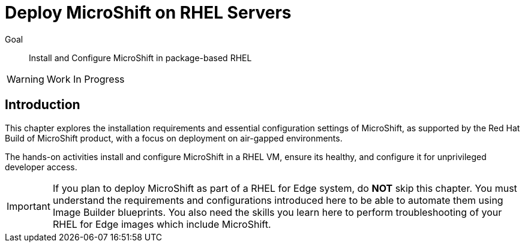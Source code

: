 = Deploy MicroShift on RHEL Servers

Goal::
Install and Configure MicroShift in package-based RHEL

WARNING: Work In Progress

== Introduction

This chapter explores the installation requirements and essential configuration settings of MicroShift, as supported by the Red Hat Build of MicroShift product, with a focus on deployment on air-gapped environments.

The hands-on activities install and configure MicroShift in a RHEL VM, ensure its healthy, and configure it for unprivileged developer access.

IMPORTANT: If you plan to deploy MicroShift as part of a RHEL for Edge system, do *NOT* skip this chapter. You must understand the requirements and configurations introduced here to be able to automate them using Image Builder blueprints. You also need the skills you learn here to perform troubleshooting of your RHEL for Edge images which include MicroShift.
